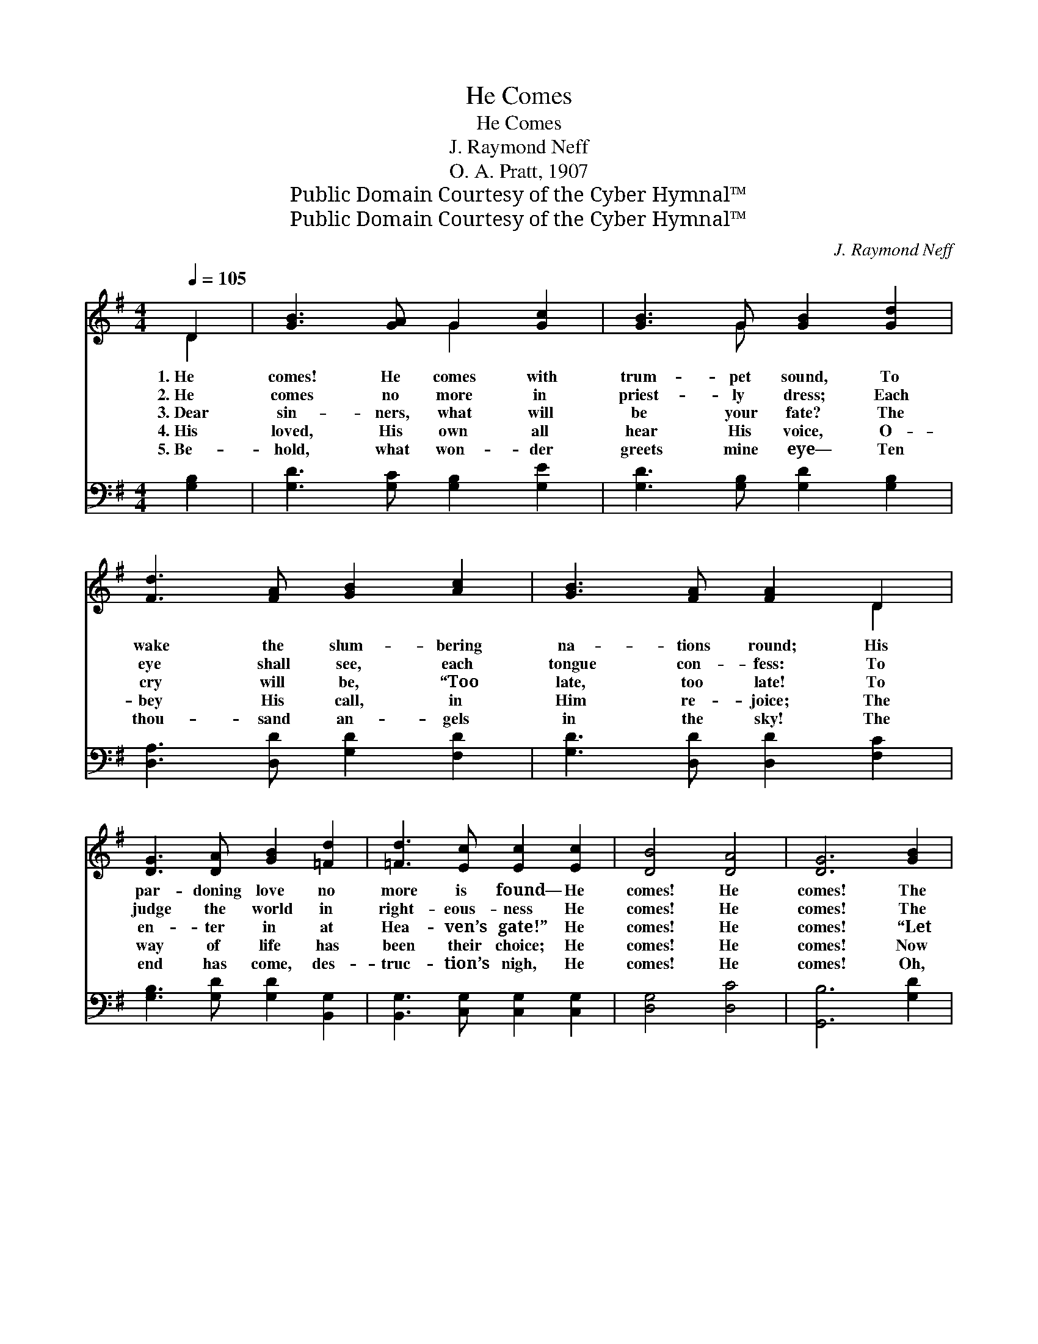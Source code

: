 X:1
T:He Comes
T:He Comes
T:J. Raymond Neff
T:O. A. Pratt, 1907
T:Public Domain Courtesy of the Cyber Hymnal™
T:Public Domain Courtesy of the Cyber Hymnal™
C:J. Raymond Neff
Z:Public Domain
Z:Courtesy of the Cyber Hymnal™
%%score ( 1 2 ) 3
L:1/8
Q:1/4=105
M:4/4
K:G
V:1 treble 
V:2 treble 
V:3 bass 
V:1
 D2 | [GB]3 [GA] G2 [Gc]2 | [GB]3 G [GB]2 [Gd]2 | [Fd]3 [FA] [GB]2 [Ac]2 | [GB]3 [FA] [FA]2 D2 | %5
w: 1.~He|comes! He comes with|trum- pet sound, To|wake the slum- bering|na- tions round; His|
w: 2.~He|comes no more in|priest- ly dress; Each|eye shall see, each|tongue con- fess: To|
w: 3.~Dear|sin- ners, what will|be your fate? The|cry will be, “Too|late, too late! To|
w: 4.~His|loved, His own all|hear His voice, O-|bey His call, in|Him re- joice; The|
w: 5.~Be-|hold, what won- der|greets mine eye— Ten|thou- sand an- gels|in the sky! The|
 [DG]3 [DA] [GB]2 [=Fd]2 | [=Fd]3 [Ec] [Ec]2 [Ec]2 | [DB]4 [DA]4 | [DG]6 [GB]2 | %9
w: par- doning love no|more is found— He|comes! He|comes! The|
w: judge the world in|right- eous- ness He|comes! He|comes! The|
w: en- ter in at|Hea- ven’s gate!” He|comes! He|comes! “Let|
w: way of life has|been their choice; He|comes! He|comes! Now|
w: end has come, des-|truc- tion’s nigh, He|comes! He|comes! Oh,|
 [Gd]3 [Ge] [Gd]2 [GB]2 | [Gd]3 [Fc] [Fc]2 [Fc]2 | [GB]3 [GB] [GB]2 G2 | [GB]3 [FA] [FA]2 D2 | %13
w: dead in Christ shall|then a- rise To|meet their Sav- ior|in the skies, No|
w: earth shall melt, the|moun- tains quake, The|sea shall roar, the|hea- vens shake, The|
w: rocks and moun- tains|on us fall,” In|vain at mer- cy’s|door they call: Now|
w: to those man- sions|fair and bright They|take their ev- er-|last- ing flight; There|
w: fear- ful scene! Cre-|a- tion groans, While|loud a- bove the|trum- pet tones What|
 [DG]3 [DA] [GB]2 [=Fd]2 | [=Fd]3 [Ec] [Ec]2 [Ec]2 | [DB]4 [DA]4 | [DG]6 |] %17
w: more a bleed- ing|sac- ri- fice— He|comes! He|comes!|
w: trum- pet sounds, the|dead a- wake— He|comes! He|comes!|
w: doomed to swift de-|struc- tion all— He|comes! He|comes!|
w: they shall walk with|Him in white— He|comes! He|comes!|
w: peals of joy! What|pierc- ing moans! He|comes! He|comes!|
V:2
 D2 | x4 G2 x2 | x3 G x4 | x8 | x6 D2 | x8 | x8 | x8 | x8 | x8 | x8 | x6 G2 | x6 D2 | x8 | x8 | %15
 x8 | x6 |] %17
V:3
 [G,B,]2 | [G,D]3 [G,C] [G,B,]2 [G,E]2 | [G,D]3 [G,B,] [G,D]2 [G,B,]2 | %3
 [D,A,]3 [D,D] [G,D]2 [F,D]2 | [G,D]3 [D,D] [D,D]2 [F,C]2 | [G,B,]3 [G,D] [G,D]2 [B,,G,]2 | %6
 [B,,G,]3 [C,G,] [C,G,]2 [C,G,]2 | [D,G,]4 [D,C]4 | [G,,B,]6 [G,D]2 | %9
 [G,B,]3 [G,C] [G,B,]2 [G,D]2 | [B,D]3 [A,D] [A,D]2 [D,D]2 | [G,D]3 [G,D] [G,D]2 [E,^C]2 | %12
 [D,D]3 [D,D] [D,D]2 [F,C]2 | [G,B,]3 [G,C] [G,D]2 [B,,G,]2 | [B,,G,]3 [C,G,] [C,G,]2 [C,G,]2 | %15
 [D,G,]4 [D,C]4 | [G,,B,]6 |] %17


